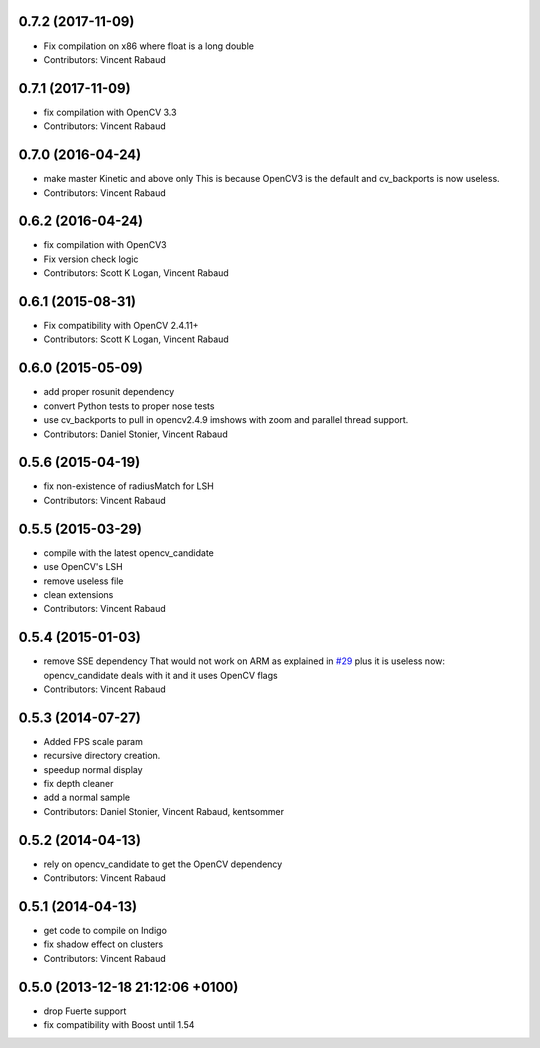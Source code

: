 0.7.2 (2017-11-09)
------------------
* Fix compilation on x86 where float is a long double
* Contributors: Vincent Rabaud

0.7.1 (2017-11-09)
------------------
* fix compilation with OpenCV 3.3
* Contributors: Vincent Rabaud

0.7.0 (2016-04-24)
------------------
* make master Kinetic and above only
  This is because OpenCV3 is the default and cv_backports is now
  useless.
* Contributors: Vincent Rabaud

0.6.2 (2016-04-24)
------------------
* fix compilation with OpenCV3
* Fix version check logic
* Contributors: Scott K Logan, Vincent Rabaud

0.6.1 (2015-08-31)
------------------
* Fix compatibility with OpenCV 2.4.11+
* Contributors: Scott K Logan, Vincent Rabaud

0.6.0 (2015-05-09)
------------------
* add proper rosunit dependency
* convert Python tests to proper nose tests
* use cv_backports to pull in opencv2.4.9 imshows with zoom and parallel thread support.
* Contributors: Daniel Stonier, Vincent Rabaud

0.5.6 (2015-04-19)
------------------
* fix non-existence of radiusMatch for LSH
* Contributors: Vincent Rabaud

0.5.5 (2015-03-29)
------------------
* compile with the latest opencv_candidate
* use OpenCV's LSH
* remove useless file
* clean extensions
* Contributors: Vincent Rabaud

0.5.4 (2015-01-03)
------------------
* remove SSE dependency
  That would not work on ARM as explained in `#29 <https://github.com/plasmodic/ecto_opencv/issues/29>`_ plus it is useless
  now: opencv_candidate deals with it and it uses OpenCV flags
* Contributors: Vincent Rabaud

0.5.3 (2014-07-27)
------------------
* Added FPS scale param
* recursive directory creation.
* speedup normal display
* fix depth cleaner
* add a normal sample
* Contributors: Daniel Stonier, Vincent Rabaud, kentsommer

0.5.2 (2014-04-13)
------------------
* rely on opencv_candidate to get the OpenCV dependency
* Contributors: Vincent Rabaud

0.5.1 (2014-04-13)
------------------
* get code to compile on Indigo
* fix shadow effect on clusters
* Contributors: Vincent Rabaud

0.5.0 (2013-12-18  21:12:06 +0100)
----------------------------------
- drop Fuerte support
- fix compatibility with Boost until 1.54
